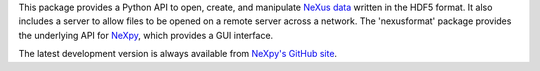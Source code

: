 This package provides a Python API to open, create, and manipulate `NeXus data 
<http://www.nexusformat.org/>`_ written in the HDF5 format. It also includes a 
server to allow files to be opened on a remote server across a network. The 
'nexusformat' package provides the underlying API for `NeXpy 
<http://nexpy.github.io/nexpy>`_, which provides a GUI interface. 

The latest development version is always available from `NeXpy's GitHub
site <https://github.com/nexpy/nexusformat>`_.



